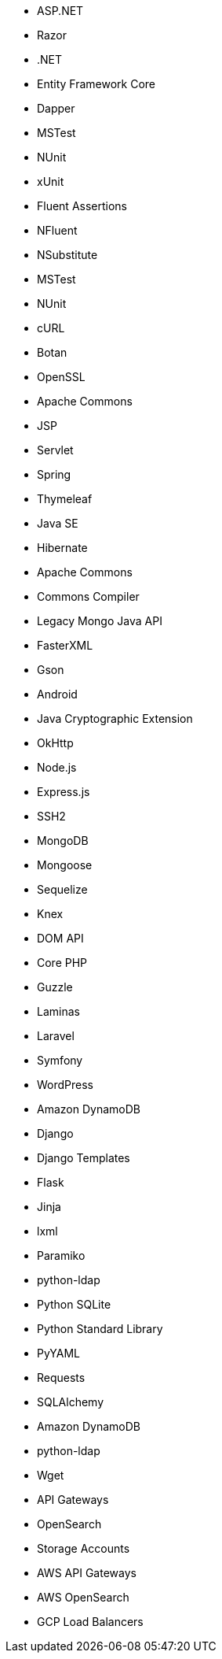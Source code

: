// C#
* ASP.NET
* Razor
* .NET
* Entity Framework Core
* Dapper
* MSTest
* NUnit
* xUnit
* Fluent Assertions
* NFluent
* NSubstitute
* MSTest
* NUnit
// C-family
* cURL
* Botan
* OpenSSL
// Java
* Apache Commons
* JSP
* Servlet
* Spring
* Thymeleaf
* Java SE
* Hibernate
* Apache Commons
* Commons Compiler
* Legacy Mongo Java API
* FasterXML
* Gson
* Android
* Java Cryptographic Extension
* OkHttp
// JS
* Node.js
* Express.js
* SSH2
* MongoDB
* Mongoose
* Sequelize
* Knex
* DOM API
// PHP
* Core PHP
* Guzzle
* Laminas
* Laravel
* Symfony
* WordPress
// Python
* Amazon DynamoDB
* Django
* Django Templates
* Flask
* Jinja
* lxml
* Paramiko
* python-ldap
* Python SQLite
* Python Standard Library
* PyYAML
* Requests
* SQLAlchemy
* Amazon DynamoDB
* python-ldap
// Docker
* Wget
// Cloudformation
* API Gateways
* OpenSearch
// Azure Resource Manager
* Storage Accounts
// Terraform
* AWS API Gateways
* AWS OpenSearch
* GCP Load Balancers
